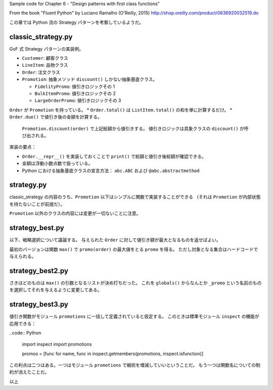 Sample code for Chapter 6 - "Design patterns with first class functions"

From the book "Fluent Python" by Luciano Ramalho (O'Reilly, 2015)
http://shop.oreilly.com/product/0636920032519.do

この章では Python 流の Strategy パターンを考察しているようだ。

classic_strategy.py
===================

GoF 式 Strategy パターンの実装例。

* ``Customer``: 顧客クラス
* ``LineItem``: 品物クラス
* ``Order``: 注文クラス
* ``Promotion``: 抽象メソッド ``discount()`` しかない抽象基底クラス。

  * ``FidelityPromo``: 値引きロジックその 1
  * ``BulkItemPromo``: 値引きロジックその 2
  * ``LargeOrderPromo``: 値引きロジックその 3

``Order`` が ``Promotion`` を持っている。
* ``Order.total()`` は ``ListItem.total()`` の和を単に計算するだけ。
* ``Order.due()`` で値引き後の金額を計算する。
  ``Promotion.discount(order)`` で上記総額から値引きする。
  値引きロジックは具象クラスの ``discount()`` が呼び出される。

実装の要点：

* ``Order.__repr__()`` を実装しておくことで ``print()`` で総額と値引き後総額が確認できる。
* 金額は浮動小数点数で扱っている。
* Python における抽象基底クラスの宣言方法： ``abc.ABC`` および ``@abc.abstractmethod``

strategy.py
===========

classic_strategy の内容のうち、``Promotion`` 以下はシンプルに関数で実装することができる
（それは ``Promotion`` が内部状態を持たないことが前提だ）。

``Promotion`` 以外のクラスの内容には変更が一切ないことに注意。

strategy_best.py
================

以下、戦略選択について議論する。
与えられた ``Order`` に対して値引き額が最大となるものを返せばよい。

最初のバージョンは関数 ``max()`` で ``promo(order)`` の最大値をとる ``promo`` を得る。
ただし対象となる集合はハードコードで与えられる。

strategy_best2.py
=================

さきほどのものは ``max()`` の引数となるリストが決め打ちだった。
これを ``globals()`` からなんとか ``_promo`` という名前のものを選択してそれを与えるように変更してある。

strategy_best3.py
=================

値引き関数がモジュール ``promotions`` に一括して定義されていると仮定する。
このときは標準モジュール ``inspect`` の機能が応用できる：

..code:: Python

  import inspect
  import promotions

  promos = [func for name, func in inspect.getmembers(promotions, inspect.isfunction)]

この利点は二つはある。一つはモジュール ``promotions`` で戦術を増減していいということだ。
もう一つは関数名についての制約が消えたことだ。

以上
